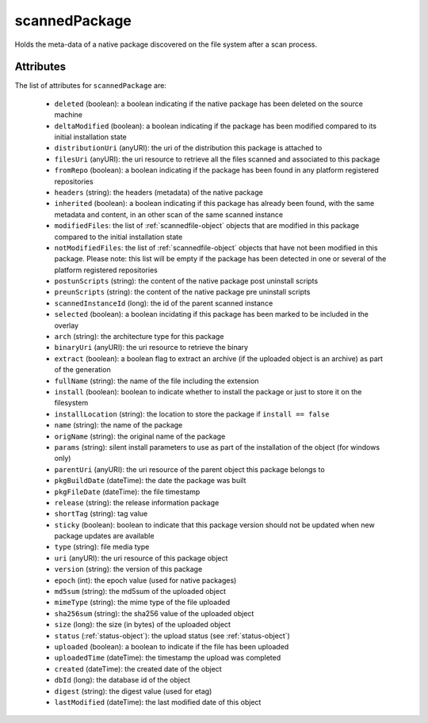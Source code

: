 .. Copyright (c) 2007-2016 UShareSoft, All rights reserved

.. _scannedpackage-object:

scannedPackage
==============

Holds the meta-data of a native package discovered on the file system after a scan process.

Attributes
~~~~~~~~~~

The list of attributes for ``scannedPackage`` are:

	* ``deleted`` (boolean): a boolean indicating if the native package has been deleted on the source machine
	* ``deltaModified`` (boolean): a boolean indicating if the package has been modified compared to its initial installation state
	* ``distributionUri`` (anyURI): the uri of the distribution this package is attached to
	* ``filesUri`` (anyURI): the uri resource to retrieve all the files scanned and associated to this package
	* ``fromRepo`` (boolean): a boolean indicating if the package has been found in any platform registered repositories
	* ``headers`` (string): the headers (metadata) of the native package
	* ``inherited`` (boolean): a boolean indicating if this package has already been found, with the same metadata and content, in an other scan of the same scanned instance
	* ``modifiedFiles``: the list of :ref:`scannedfile-object` objects that are modified in this package compared to the initial installation state
	* ``notModifiedFiles``: the list of :ref:`scannedfile-object` objects that have not been modified in this package. Please note: this list will be empty if the package has been detected in one or several of the platform registered repositories
	* ``postunScripts`` (string): the content of the native package post uninstall scripts
	* ``preunScripts`` (string): the content of the native package pre uninstall scripts
	* ``scannedInstanceId`` (long): the id of the parent scanned instance
	* ``selected`` (boolean): a boolean incidating if this package has been marked to be included in the overlay
	* ``arch`` (string): the architecture type for this package
	* ``binaryUri`` (anyURI): the uri resource to retrieve the binary
	* ``extract`` (boolean): a boolean flag to extract an archive (if the uploaded object is an archive) as part of the generation
	* ``fullName`` (string): the name of the file including the extension
	* ``install`` (boolean): boolean to indicate whether to install the package or just to store it on the filesystem
	* ``installLocation`` (string): the location to store the package if ``install == false``
	* ``name`` (string): the name of the package
	* ``origName`` (string): the original name of the package
	* ``params`` (string): silent install parameters to use as part of the installation of the object (for windows only)
	* ``parentUri`` (anyURI): the uri resource of the parent object this package belongs to
	* ``pkgBuildDate`` (dateTime): the date the package was built
	* ``pkgFileDate`` (dateTime): the file timestamp
	* ``release`` (string): the release information package
	* ``shortTag`` (string): tag value
	* ``sticky`` (boolean): boolean to indicate that this package version should not be updated when new package updates are available
	* ``type`` (string): file media type
	* ``uri`` (anyURI): the uri resource of this package object
	* ``version`` (string): the version of this package
	* ``epoch`` (int): the epoch value (used for native packages)
	* ``md5sum`` (string): the md5sum of the uploaded object
	* ``mimeType`` (string): the mime type of the file uploaded
	* ``sha256sum`` (string): the sha256 value of the uploaded object
	* ``size`` (long): the size (in bytes) of the uploaded object
	* ``status`` (:ref:`status-object`): the upload status (see :ref:`status-object`)
	* ``uploaded`` (boolean): a boolean to indicate if the file has been uploaded
	* ``uploadedTime`` (dateTime): the timestamp the upload was completed
	* ``created`` (dateTime): the created date of the object
	* ``dbId`` (long): the database id of the object
	* ``digest`` (string): the digest value (used for etag)
	* ``lastModified`` (dateTime): the last modified date of this object


